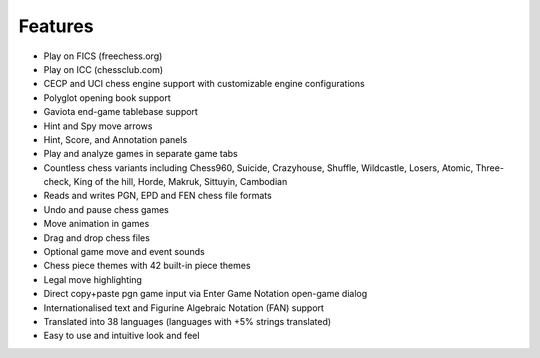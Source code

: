 Features
--------

- Play on FICS (freechess.org)
- Play on ICC (chessclub.com)
- CECP and UCI chess engine support with customizable engine configurations
- Polyglot opening book support
- Gaviota end-game tablebase support
- Hint and Spy move arrows
- Hint, Score, and Annotation panels
- Play and analyze games in separate game tabs
- Countless chess variants including Chess960, Suicide, Crazyhouse, Shuffle, Wildcastle, Losers, Atomic, Three-check, King of the hill, Horde, Makruk, Sittuyin, Cambodian
- Reads and writes PGN, EPD and FEN chess file formats
- Undo and pause chess games
- Move animation in games
- Drag and drop chess files
- Optional game move and event sounds
- Chess piece themes with 42 built-in piece themes
- Legal move highlighting
- Direct copy+paste pgn game input via Enter Game Notation open-game dialog
- Internationalised text and Figurine Algebraic Notation (FAN) support
- Translated into 38 languages (languages with +5% strings translated)
- Easy to use and intuitive look and feel
